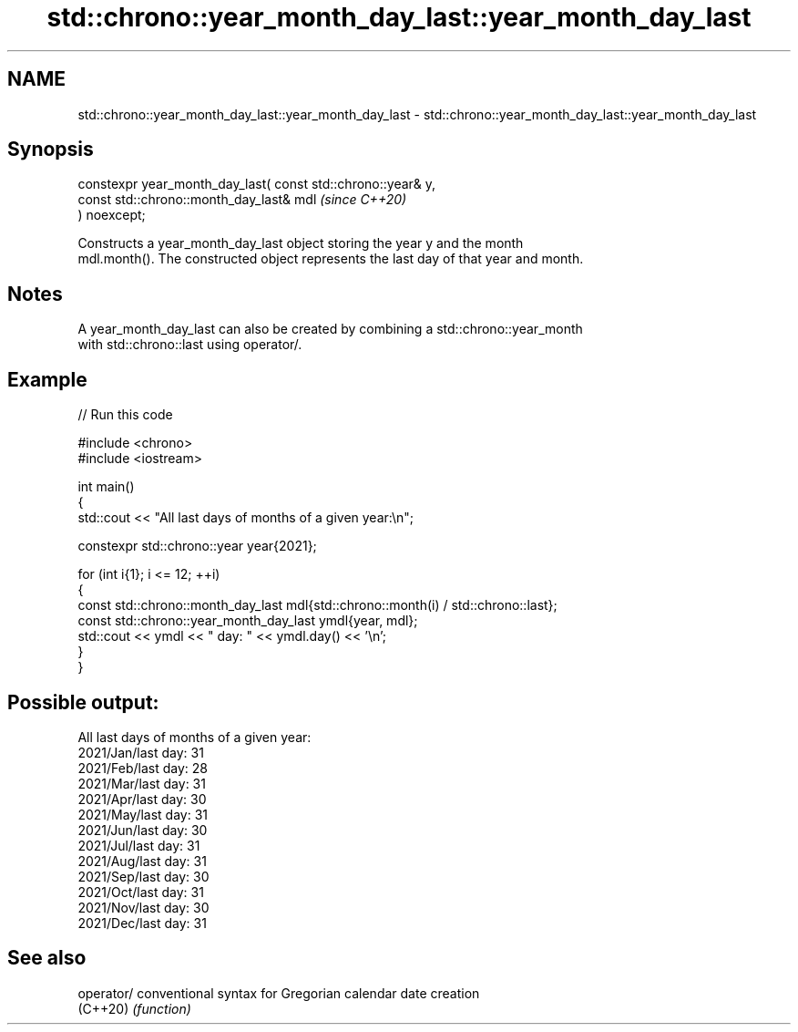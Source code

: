 .TH std::chrono::year_month_day_last::year_month_day_last 3 "2024.06.10" "http://cppreference.com" "C++ Standard Libary"
.SH NAME
std::chrono::year_month_day_last::year_month_day_last \- std::chrono::year_month_day_last::year_month_day_last

.SH Synopsis
   constexpr year_month_day_last( const std::chrono::year& y,
                                  const std::chrono::month_day_last& mdl  \fI(since C++20)\fP
   ) noexcept;

   Constructs a year_month_day_last object storing the year y and the month
   mdl.month(). The constructed object represents the last day of that year and month.

.SH Notes

   A year_month_day_last can also be created by combining a std::chrono::year_month
   with std::chrono::last using operator/.

.SH Example


// Run this code

 #include <chrono>
 #include <iostream>

 int main()
 {
     std::cout << "All last days of months of a given year:\\n";

     constexpr std::chrono::year year{2021};

     for (int i{1}; i <= 12; ++i)
     {
         const std::chrono::month_day_last mdl{std::chrono::month(i) / std::chrono::last};
         const std::chrono::year_month_day_last ymdl{year, mdl};
         std::cout << ymdl << " day: " << ymdl.day() << '\\n';
     }
 }

.SH Possible output:

 All last days of months of a given year:
 2021/Jan/last day: 31
 2021/Feb/last day: 28
 2021/Mar/last day: 31
 2021/Apr/last day: 30
 2021/May/last day: 31
 2021/Jun/last day: 30
 2021/Jul/last day: 31
 2021/Aug/last day: 31
 2021/Sep/last day: 30
 2021/Oct/last day: 31
 2021/Nov/last day: 30
 2021/Dec/last day: 31

.SH See also

   operator/ conventional syntax for Gregorian calendar date creation
   (C++20)   \fI(function)\fP
